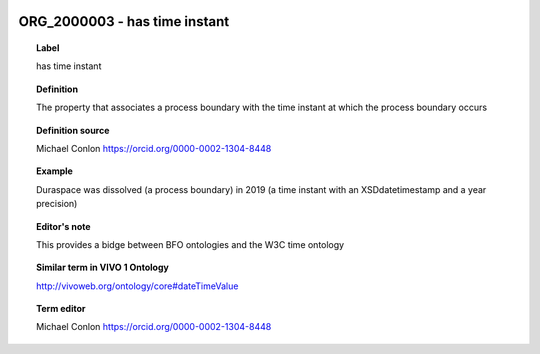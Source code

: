 
  .. _ORG_2000003:
  .. _has time instant:
  .. index:: 
     single: ORG_2000003; has time instant
     single: has time instant; ORG_2000003

ORG_2000003 - has time instant
====================================================================================

.. topic:: Label

    has time instant

.. topic:: Definition

    The property that associates a process boundary with the time instant at which the process boundary occurs

.. topic:: Definition source

    Michael Conlon https://orcid.org/0000-0002-1304-8448

.. topic:: Example

    Duraspace was dissolved (a process boundary) in 2019 (a time instant with an XSDdatetimestamp and a year precision)

.. topic:: Editor's note

    This provides a bidge between BFO ontologies and the W3C time ontology

.. topic:: Similar term in VIVO 1 Ontology

    http://vivoweb.org/ontology/core#dateTimeValue

.. topic:: Term editor

    Michael Conlon https://orcid.org/0000-0002-1304-8448

